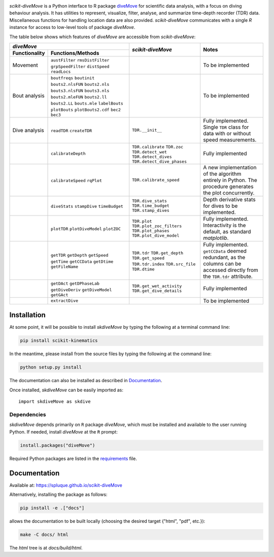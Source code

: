 .. raw:: html

   <img alt="scikit-diveMove" src="docs/source/.static/skdiveMove_logo.png"
    width=10% align=left>
   <h1>scikit-diveMove</h1>

.. image:: https://travis-ci.org/spluque/scikit-diveMove.svg?branch=master
   :target: https://travis-ci.org/spluque/scikit-diveMove
   :alt: Build Status


`scikit-diveMove` is a Python interface to R package `diveMove`_ for
scientific data analysis, with a focus on diving behaviour analysis.  It
has utilities to represent, visualize, filter, analyse, and summarize
time-depth recorder (TDR) data.  Miscellaneous functions for handling
location data are also provided.  `scikit-diveMove` communicates with a
single `R` instance for access to low-level tools of package `diveMove`.

.. _diveMove: https://github.com/spluque/diveMove

The table below shows which features of `diveMove` are accessible from
`scikit-diveMove`:

+----------------------------------+--------------------------+--------------------------------+
|                  `diveMove`      |`scikit-diveMove`         |Notes                           |
+---------------+------------------+                          |                                |
|Functionality  |Functions/Methods |                          |                                |
+===============+==================+==========================+================================+
|Movement       |``austFilter``    |                          |To be implemented               |
|               |``rmsDistFilter`` |                          |                                |
|               |``grpSpeedFilter``|                          |                                |
|               |``distSpeed``     |                          |                                |
|               |``readLocs``      |                          |                                |
+---------------+------------------+--------------------------+--------------------------------+
|Bout analysis  |``boutfreqs``     |                          |To be implemented               |
|               |``boutinit``      |                          |                                |
|               |``bouts2.nlsFUN`` |                          |                                |
|               |``bouts2.nls``    |                          |                                |
|               |``bouts3.nlsFUN`` |                          |                                |
|               |``bouts3.nls``    |                          |                                |
|               |``bouts2.mleFUN`` |                          |                                |
|               |``bouts2.ll``     |                          |                                |
|               |``bouts2.LL``     |                          |                                |
|               |``bouts.mle``     |                          |                                |
|               |``labelBouts``    |                          |                                |
|               |``plotBouts``     |                          |                                |
|               |``plotBouts2.cdf``|                          |                                |
|               |``bec2``          |                          |                                |
|               |``bec3``          |                          |                                |
+---------------+------------------+--------------------------+--------------------------------+
|Dive analysis  |``readTDR``       | ``TDR.__init__``         |Fully implemented.  Single      |
|               |``createTDR``     |                          |``TDR`` class for data with or  |
|               |                  |                          |without speed measurements.     |
|               |                  |                          |                                |
+---------------+------------------+--------------------------+--------------------------------+
|               |``calibrateDepth``|``TDR.calibrate``         |Fully implemented               |
|               |                  |``TDR.zoc``               |                                |
|               |                  |``TDR.detect_wet``        |                                |
|               |                  |``TDR.detect_dives``      |                                |
|               |                  |``TDR.detect_dive_phases``|                                |
+---------------+------------------+--------------------------+--------------------------------+
|               |``calibrateSpeed``|``TDR.calibrate_speed``   |A new implementation of the     |
|               |``rqPlot``        |                          |algorithm entirely in Python.   |
|               |                  |                          |The procedure generates the plot|
|               |                  |                          |concurrently.                   |
|               |                  |                          |                                |
+---------------+------------------+--------------------------+--------------------------------+
|               |``diveStats``     |``TDR.dive_stats``        |Depth derivative stats for dives|
|               |``stampDive``     |``TDR.time_budget``       |to be implemented.              |
|               |``timeBudget``    |``TDR.stamp_dives``       |                                |
|               |                  |                          |                                |
+---------------+------------------+--------------------------+--------------------------------+
|               |``plotTDR``       |``TDR.plot``              |Fully implemented.              |
|               |``plotDiveModel`` |``TDR.plot_zoc_filters``  |Interactivity is the default, as|
|               |``plotZOC``       |``TDR.plot_phases``       |standard `matplotlib`.          |
|               |                  |``TDR.plot_dive_model``   |                                |
+---------------+------------------+--------------------------+--------------------------------+
|               |``getTDR``        |``TDR.tdr``               |Fully implemented.              |
|               |``getDepth``      |``TDR.get_depth``         |``getCCData`` deemed redundant, |
|               |``getSpeed``      |``TDR.get_speed``         |as the columns can be accessed  |
|               |``getTime``       |``TDR.tdr.index``         |directly from the ``TDR.tdr``   |
|               |``getCCData``     |``TDR.src_file``          |attribute.                      |
|               |``getDtime``      |``TDR.dtime``             |                                |
|               |``getFileName``   |                          |                                |
+---------------+------------------+--------------------------+--------------------------------+
|               |``getDAct``       |``TDR.get_wet_activity``  |  Fully implemented             |
|               |``getDPhaseLab``  |``TDR.get_dive_details``  |                                |
|               |``getDiveDeriv``  |                          |                                |
|               |``getDiveModel``  |                          |                                |
|               |``getGAct``       |                          |                                |
+---------------+------------------+--------------------------+--------------------------------+
|               |``extractDive``   |                          |To be implemented               |
+---------------+------------------+--------------------------+--------------------------------+


Installation
============

At some point, it will be possible to install `skdiveMove` by typing the
following at a terminal command line:

.. code-block:: sh

   pip install scikit-kinematics

In the meantime, please install from the source files by typing the
following at the command line:

.. code-block:: sh

   python setup.py install

The documentation can also be installed as described in `Documentation`_.

Once installed, `skdiveMove` can be easily imported as: ::

  import skdiveMove as skdive


Dependencies
------------

`skdiveMove` depends primarily on ``R`` package `diveMove`, which must be
installed and available to the user running Python.  If needed, install
`diveMove` at the ``R`` prompt:

.. code-block:: R

   install.packages("diveMove")

Required Python packages are listed in the `requirements
<requirements.txt>`_ file.


Documentation
=============

Available at: https://spluque.github.io/scikit-diveMove

Alternatively, installing the package as follows:

.. code-block:: sh

   pip install -e .["docs"]

allows the documentation to be built locally (choosing the desired target
{"html", "pdf", etc.}):

.. code-block:: sh

   make -C docs/ html

The `html` tree is at `docs/build/html`.
